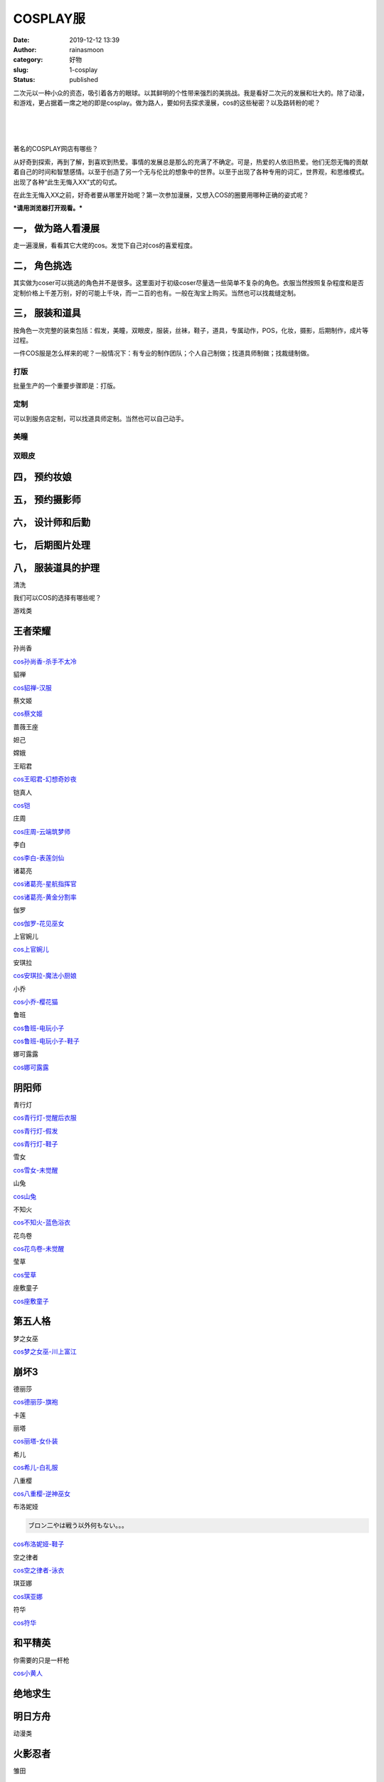 COSPLAY服
#########
:date: 2019-12-12 13:39
:author: rainasmoon
:category: 好物
:slug: 1-cosplay
:status: published

二次元以一种小众的资态，吸引着各方的眼球。以其鲜明的个性带来强烈的美挑战。我是看好二次元的发展和壮大的。除了动漫，和游戏，更占据着一席之地的即是cosplay。做为路人，要如何去探求漫展，cos的这些秘密？以及路转粉的呢？

| 
|  
|  

著名的COSPLAY网店有哪些？

从好奇到探索，再到了解，到喜欢到热爱。事情的发展总是那么的充满了不确定。可是，热爱的人依旧热爱。他们无怨无悔的贡献着自己的时间和智慧感情。以至于创造了另一个无与伦比的想象中的世界。以至于出现了各种专用的词汇，世界观，和思维模式。出现了各种“此生无悔入XX”式的句式。

在此生无悔入XX之前，好奇者要从哪里开始呢？第一次参加漫展，又想入COS的圈要用哪种正确的姿式呢？

***请用浏览器打开观看。***\ |image0|

一， 做为路人看漫展
===================

走一遍漫展，看看其它大佬的cos。发觉下自己对cos的喜爱程度。

二， 角色挑选
=============

其实做为coser可以挑选的角色并不是很多。这里面对于初级coser尽量选一些简单不复杂的角色。衣服当然按照复杂程度和是否定制价格上千差万别，好的可能上千块，而一二百的也有。一般在淘宝上购买。当然也可以找裁缝定制。

三， 服装和道具
===============

按角色一次完整的装束包括：假发，美瞳，双眼皮，服装，丝袜，鞋子，道具，专属动作，POS，化妆，摄影，后期制作，成片等过程。

一件COS服是怎么样来的呢？一般情况下：有专业的制作团队；个人自己制做；找道具师制做；找裁缝制做。

打版
----

批量生产的一个重要步骤即是：打版。

定制
----

可以到服务店定制，可以找道具师定制。当然也可以自己动手。

美瞳
----

双眼皮
------

四， 预约妆娘
=============

五， 预约摄影师
===============

六， 设计师和后勤
=================

七， 后期图片处理
=================

八， 服装道具的护理
===================

清洗

我们可以COS的选择有哪些呢？

游戏类

王者荣耀
========

孙尚香

`cos孙尚香-杀手不太冷 <https://s.click.taobao.com/t?e=m%3D2%26s%3D%2FkwcoCRSe6EcQipKwQzePOeEDrYVVa64K7Vc7tFgwiHjf2vlNIV67p08KqHnHShWYXyJLYCFAeZOb9ZJqmDIZUwAHlL3JCCx%2FxygYLFip0aKD7Ux3aoFWn0PvODyjmBsbNt%2BQ9Mb0tem2vAytx9kdIw3l9mM7uiLEFlyRtTEYfH9Umq014SDkwvzM5HMQuXQb9BXBxxC2c05hQB3dgqmkXEqY%2Bakgpmw&scm=null&pvid=null&app_pvid=59590_11.186.131.41_539_1576033720669&ptl=floorId:17741;originalFloorId:17741;app_pvid:59590_11.186.131.41_539_1576033720669&union_lens=lensId%3AOPT%401576033516%400b588c5c_3d9b_16ef2eafab4_bd68%4001>`__

貂禅

`cos貂禅-汉服 <https://s.click.taobao.com/t?e=m%3D2%26s%3D6KMOrInYo8McQipKwQzePOeEDrYVVa64LKpWJ%2Bin0XLjf2vlNIV67toXYgSnqHHKsUZsiWgXrvhOb9ZJqmDIZUwAHlL3JCCx%2FxygYLFip0aKD7Ux3aoFWn0PvODyjmBsbNt%2BQ9Mb0tem2vAytx9kdF82GrNTkvQOOemaFM5tHHYxZyjQcbVDhcnjRDTsxzJ6Q0TMImeeEfBbsFx2OOlyKcYOae24fhW0&scm=null&pvid=null&app_pvid=59590_11.11.39.210_532_1576120975023&ptl=floorId:17741;originalFloorId:17741;app_pvid:59590_11.11.39.210_532_1576120975023&union_lens=lensId%3AOPT%401576120916%400bba6585_e2f3_16ef8209b54_2dfc%4001>`__

蔡文姬

`cos蔡文姬 <https://s.click.taobao.com/t?e=m%3D2%26s%3DJAUC2WMNiHQcQipKwQzePOeEDrYVVa64LKpWJ%2Bin0XLjf2vlNIV67r396x4RxJlq18u9BjgaVz5Ob9ZJqmDIZUwAHlL3JCCx%2FxygYLFip0aKD7Ux3aoFWn0PvODyjmBsbNt%2BQ9Mb0tem2vAytx9kdNt%2FdwuUyx06EsI43RfmcHH9Umq014SDk46%2BSOeTfXnPiW%2B4zDDupvy7%2BAc4IuDc5cYOae24fhW0&scm=null&pvid=null&app_pvid=59590_11.8.95.103_553_1576127099228&ptl=floorId:17741;originalFloorId:17741;app_pvid:59590_11.8.95.103_553_1576127099228&union_lens=lensId%3AOPT%401576127027%400b58153e_4b96_16ef87dda5d_678d%4001>`__

蔷薇王座

妲己

嫦娥

王昭君

`cos王昭君-幻想奇妙夜 <https://s.click.taobao.com/t?e=m%3D2%26s%3DQ1pMAx4JGDccQipKwQzePOeEDrYVVa64LKpWJ%2Bin0XLjf2vlNIV67nyN1jKtKelqUkCu4LW4fHVOb9ZJqmDIZUwAHlL3JCCx%2FxygYLFip0aKD7Ux3aoFWn0PvODyjmBsbNt%2BQ9Mb0tem2vAytx9kdFY%2F%2FVYYfZH51EwcTchYENqREjEiL0p2TupL9cJfNfu14XxPRSl%2FiXm3Nmcm5cTe2MYl7w3%2FA2kb&scm=null&pvid=null&app_pvid=59590_11.26.37.227_531_1576127208292&ptl=floorId:17741;originalFloorId:17741;app_pvid:59590_11.26.37.227_531_1576127208292&union_lens=lensId%3AOPT%401576127163%400b588c68_4bb4_16ef87fee5a_37c3%4001>`__

铠真人

`cos铠 <https://s.click.taobao.com/t?e=m%3D2%26s%3DZ%2F8PjzevCqAcQipKwQzePOeEDrYVVa64LKpWJ%2Bin0XLjf2vlNIV67gvzIx4kwvJcxa9spvDO8ClOb9ZJqmDIZUwAHlL3JCCx%2FxygYLFip0aKD7Ux3aoFWn0PvODyjmBsbNt%2BQ9Mb0tem2vAytx9kdJYKVgUY%2F%2BufkG2QazC6gqykOrGae4DS5oO2CiNcVz0Kee799PGdlR9JL5aUmzQolyGFCzYOOqAQ&scm=null&pvid=null&app_pvid=59590_11.11.19.180_500_1576150336603&ptl=floorId:17741;originalFloorId:17741;app_pvid:59590_11.11.19.180_500_1576150336603&union_lens=lensId%3AOPT%401576150181%400b588c64_02e3_16ef9df259c_8057%4001>`__

庄周

`cos庄周-云端筑梦师 <https://s.click.taobao.com/t?e=m%3D2%26s%3Dv3s8lyUTT0gcQipKwQzePOeEDrYVVa64LKpWJ%2Bin0XLjf2vlNIV67gvzIx4kwvJcghoTQriFyXxOb9ZJqmDIZUwAHlL3JCCx%2FxygYLFip0aKD7Ux3aoFWn0PvODyjmBsbNt%2BQ9Mb0tem2vAytx9kdJYKVgUY%2F%2BufkG2QazC6gqykOrGae4DS5oO2CiNcVz0KqRBmgPaCvrIS%2F2DzrlnUPSGFCzYOOqAQ&scm=null&pvid=null&app_pvid=59590_11.8.33.77_534_1576150388219&ptl=floorId:17741;originalFloorId:17741;app_pvid:59590_11.8.33.77_534_1576150388219&union_lens=lensId%3AOPT%401576150181%400b588c64_02e3_16ef9df259c_8056%4001>`__

李白

`cos李白-表莲剑仙 <https://s.click.taobao.com/t?e=m%3D2%26s%3DFVardKhI%2F78cQipKwQzePOeEDrYVVa64LKpWJ%2Bin0XLjf2vlNIV67tBXem95DSQeHGUKWrwhgPlOb9ZJqmDIZUwAHlL3JCCx%2FxygYLFip0aKD7Ux3aoFWn0PvODyjmBsbNt%2BQ9Mb0tem2vAytx9kdJJYzEn%2BybFrIX7IZv33HL%2F9Umq014SDkwvzM5HMQuXQpWjQ30ChKKDYeq9ApwnprnEqY%2Bakgpmw&scm=null&pvid=null&app_pvid=59590_11.186.101.130_519_1576150227097&ptl=floorId:17741;originalFloorId:17741;app_pvid:59590_11.186.101.130_519_1576150227097&union_lens=lensId%3AOPT%401576150181%400b588c64_02e3_16ef9df259c_805a%4001>`__

诸葛亮

`cos诸葛亮-星航指挥官 <https://s.click.taobao.com/t?e=m%3D2%26s%3DYdwJgqm9FAUcQipKwQzePOeEDrYVVa64LKpWJ%2Bin0XLjf2vlNIV67phrwxCo3ia4yqeBTj9FJShOb9ZJqmDIZUwAHlL3JCCx%2FxygYLFip0aKD7Ux3aoFWn0PvODyjmBsbNt%2BQ9Mb0tem2vAytx9kdJYKVgUY%2F%2BufkG2QazC6gqykOrGae4DS5oO2CiNcVz0Kb4c0gdCtFxJAswWxTuew7yGFCzYOOqAQ&scm=null&pvid=null&app_pvid=59590_11.88.47.169_530_1576035216970&ptl=floorId:17741;originalFloorId:17741;app_pvid:59590_11.88.47.169_530_1576035216970&union_lens=lensId%3AOPT%401576035144%400b579756_6145_16ef303d328_154c%4001>`__

`cos诸葛亮-黄金分割率 <https://s.click.taobao.com/t?e=m%3D2%26s%3DLy5Xunjoz%2BgcQipKwQzePOeEDrYVVa64LKpWJ%2Bin0XLjf2vlNIV67nbGgbsVyi6hYXyJLYCFAeZOb9ZJqmDIZUwAHlL3JCCx%2FxygYLFip0aKD7Ux3aoFWn0PvODyjmBsbNt%2BQ9Mb0tem2vAytx9kdLZc%2BPAkwHQFoBXdornBArX9Umq014SDkwvzM5HMQuXQFH3hwp0%2BiGx0bR15Z1yncnEqY%2Bakgpmw&scm=null&pvid=null&app_pvid=59590_11.29.168.153_500_1576035520724&ptl=floorId:17741;originalFloorId:17741;app_pvid:59590_11.29.168.153_500_1576035520724&union_lens=lensId%3AOPT%401576035144%400b579756_6145_16ef303d328_1550%4001>`__

伽罗

`cos伽罗-花见巫女 <https://s.click.taobao.com/t?e=m%3D2%26s%3DRZpl%2FjHkPg8cQipKwQzePOeEDrYVVa64LKpWJ%2Bin0XLjf2vlNIV67rv1cSt8SfFLtTN3K9waqqhOb9ZJqmDIZUwAHlL3JCCx%2FxygYLFip0aKD7Ux3aoFWn0PvODyjmBsbNt%2BQ9Mb0tem2vAytx9kdGt9r2RKJO%2FF3DXUkL7pCgv9Umq014SDk46%2BSOeTfXnPVRtmPh4ByNy2%2FERgbZ3gs8YOae24fhW0&scm=null&pvid=null&app_pvid=59590_11.89.150.230_531_1576150610029&ptl=floorId:17741;originalFloorId:17741;app_pvid:59590_11.89.150.230_531_1576150610029&union_lens=lensId%3AOPT%401576150567%400b58294a_1505_16ef9e50c07_2df3%4001>`__

上官婉儿

`cos上官婉儿 <https://s.click.taobao.com/t?e=m%3D2%26s%3DCyyYBlwS4YocQipKwQzePOeEDrYVVa64LKpWJ%2Bin0XLjf2vlNIV67p0s2Oba28uW0e71iVTN2RxOb9ZJqmDIZUwAHlL3JCCx%2FxygYLFip0aKD7Ux3aoFWn0PvODyjmBsbNt%2BQ9Mb0tem2vAytx9kdJYKVgUY%2F%2BufkG2QazC6gqykOrGae4DS5oO2CiNcVz0KLHacYtaWL1hrUBGZtaXdfiGFCzYOOqAQ&scm=null&pvid=null&app_pvid=59590_11.26.37.202_539_1576150496777&ptl=floorId:17741;originalFloorId:17741;app_pvid:59590_11.26.37.202_539_1576150496777&union_lens=lensId%3AOPT%401576150181%400b588c64_02e3_16ef9df259c_806d%4001>`__

安琪拉

`cos安琪拉-魔法小厨娘 <https://s.click.taobao.com/t?e=m%3D2%26s%3D691W409g53scQipKwQzePOeEDrYVVa64LKpWJ%2Bin0XLjf2vlNIV67s7HhUZtO7lKrbXOwzJUOFBOb9ZJqmDIZUwAHlL3JCCx%2FxygYLFip0aKD7Ux3aoFWn0PvODyjmBsbNt%2BQ9Mb0tem2vAytx9kdA%2FqtcQUndUKxKQVLSayBBekOrGae4DS5oO2CiNcVz0K9bSTYsq5ujqZL%2Bt%2FFA1HPiGFCzYOOqAQ&scm=null&pvid=null&app_pvid=59590_11.26.37.180_538_1576122804063&ptl=floorId:17741;originalFloorId:17741;app_pvid:59590_11.26.37.180_538_1576122804063&union_lens=lensId%3AOPT%401576122791%400b579755_99d5_16ef83d3679_5d78%4001>`__

小乔

`cos小乔-樱花猫 <https://s.click.taobao.com/t?e=m%3D2%26s%3DykbJGiw9lwccQipKwQzePOeEDrYVVa64LKpWJ%2Bin0XLjf2vlNIV67tV%2FEuLzKGe5tTN3K9waqqhOb9ZJqmDIZUwAHlL3JCCx%2FxygYLFip0aKD7Ux3aoFWn0PvODyjmBsbNt%2BQ9Mb0tem2vAytx9kdDAk0utTfEu7OemaFM5tHHZ4CTHdso7N%2BxINECFosrZXv5PA%2BTchI1BsLnPmEsJIgaJn5AyUbPoV&scm=null&pvid=null&app_pvid=59590_11.9.39.235_523_1576037210052&ptl=floorId:17741;originalFloorId:17741;app_pvid:59590_11.9.39.235_523_1576037210052&union_lens=lensId%3AOPT%401576037143%400b0828db_54ec_16ef3225306_9768%4001>`__

鲁班

`cos鲁班-电玩小子 <https://s.click.taobao.com/t?e=m%3D2%26s%3Dv5SoTaHsua0cQipKwQzePOeEDrYVVa64LKpWJ%2Bin0XLjf2vlNIV67rlOskhy817hHGUKWrwhgPlOb9ZJqmDIZUwAHlL3JCCx%2FxygYLFip0aKD7Ux3aoFWn0PvODyjmBsbNt%2BQ9Mb0tem2vAytx9kdNdcywLoac2x34Xh6areCEH9Umq014SDkwvzM5HMQuXQR63sVcv%2FKzhWeN3qq0dtRHEqY%2Bakgpmw&scm=null&pvid=null&app_pvid=59590_11.88.140.170_541_1576150927547&ptl=floorId:17741;originalFloorId:17741;app_pvid:59590_11.88.140.170_541_1576150927547&union_lens=lensId%3AOPT%401576150677%400b013833_ad25_16ef9e6b742_c6ac%4001>`__

`cos鲁班-电玩小子-鞋子 <https://s.click.taobao.com/t?e=m%3D2%26s%3DJZRjMbnAM%2FgcQipKwQzePOeEDrYVVa64LKpWJ%2Bin0XLjf2vlNIV67mKDz%2BtdIl9aJ%2BAVY%2F4wKC1Ob9ZJqmDIZUwAHlL3JCCx%2FxygYLFip0aKD7Ux3aoFWn0PvODyjmBsbNt%2BQ9Mb0tem2vAytx9kdD7JNzwbOc%2BDOemaFM5tHHZIVEiHQ62N5LVgCn4cffwiBRP2OYCG2jxC6z0SpR8Z0xiy6sxdyQyY&scm=null&pvid=null&app_pvid=59590_11.26.37.233_536_1576150752149&ptl=floorId:17741;originalFloorId:17741;app_pvid:59590_11.26.37.233_536_1576150752149&union_lens=lensId%3AOPT%401576150677%400b013833_ad25_16ef9e6b742_c6af%4001>`__

娜可露露

`cos娜可露露 <https://s.click.taobao.com/t?e=m%3D2%26s%3Du%2BHRkWKQ7AIcQipKwQzePOeEDrYVVa64LKpWJ%2Bin0XLjf2vlNIV67lZhx6garhkUYFMBzHxYoCNOb9ZJqmDIZUwAHlL3JCCx%2FxygYLFip0aKD7Ux3aoFWn0PvODyjmBsbNt%2BQ9Mb0tem2vAytx9kdBOWbyWVLPweET%2F0GS5nTuz9Umq014SDk7ICKXNVhWYiK9e1j7Yt%2Fyt7mbTDNC9xEnIScYr0TYIpxiXvDf8DaRs%3D&scm=null&pvid=null&app_pvid=59590_11.26.37.192_532_1576151180684&ptl=floorId:17741;originalFloorId:17741;app_pvid:59590_11.26.37.192_532_1576151180684&union_lens=lensId%3AOPT%401576151153%400b588c62_e8b7_16ef9edfbff_5539%4001>`__

阴阳师
======

青行灯

`cos青行灯-觉醒后衣服 <https://s.click.taobao.com/t?e=m%3D2%26s%3Dh3ZkNqBZpGscQipKwQzePOeEDrYVVa64LKpWJ%2Bin0XLjf2vlNIV67kLbdsZidbcCnwuRopoI2iNOb9ZJqmDIZUwAHlL3JCCx%2FxygYLFip0aKD7Ux3aoFWn0PvODyjmBsbNt%2BQ9Mb0tem2vAytx9kdHv2IPObl1MPOemaFM5tHHZ4CTHdso7N%2BxINECFosrZXWf4N1QaCEKO22L4g5MmGnqJn5AyUbPoV&scm=null&pvid=null&app_pvid=59590_11.88.160.148_532_1576034095054&ptl=floorId:17741;originalFloorId:17741;app_pvid:59590_11.88.160.148_532_1576034095054&union_lens=lensId%3AOPT%401576033992%400b58210a_6da1_16ef2f23e6b_076a%4001>`__

`cos青行灯-假发 <https://s.click.taobao.com/t?e=m%3D2%26s%3D%2Bqe0cc1L0HscQipKwQzePOeEDrYVVa64LKpWJ%2Bin0XLjf2vlNIV67qnKUa%2BKn1sDmyBzYSO0LNxOb9ZJqmDIZUwAHlL3JCCx%2FxygYLFip0aKD7Ux3aoFWn0PvODyjmBsbNt%2BQ9Mb0tem2vAytx9kdCK4LK4Oiu4vOemaFM5tHHZIVEiHQ62N5LVgCn4cffwi1PTLfv4gzXiRR1juq6WvPus3jfRiCEcI&scm=null&pvid=null&app_pvid=59590_11.8.33.77_535_1576035100657&ptl=floorId:17741;originalFloorId:17741;app_pvid:59590_11.8.33.77_535_1576035100657&union_lens=lensId%3AOPT%401576033992%400b58210a_6da1_16ef2f23e6b_0768%4001>`__

`cos青行灯-鞋子 <https://s.click.taobao.com/t?e=m%3D2%26s%3DFuHebAYr5nwcQipKwQzePOeEDrYVVa64LKpWJ%2Bin0XLjf2vlNIV67nybK%2Ba0W%2BmB%2BvZA5LFGqMROb9ZJqmDIZUwAHlL3JCCx%2FxygYLFip0aKD7Ux3aoFWn0PvODyjmBsbNt%2BQ9Mb0tem2vAytx9kdOxYQ4Ine8oI%2FUe0eKE%2FTC%2BREjEiL0p2TupL9cJfNfu1rqQLHMImsDay34iG2x5BDsYl7w3%2FA2kb&scm=null&pvid=null&app_pvid=59590_11.88.140.88_523_1576035037045&ptl=floorId:17741;originalFloorId:17741;app_pvid:59590_11.88.140.88_523_1576035037045&union_lens=lensId%3AOPT%401576033992%400b58210a_6da1_16ef2f23e6b_0767%4001>`__

雪女

`cos雪女-未觉醒 <https://s.click.taobao.com/t?e=m%3D2%26s%3DGELHvsqwEWMcQipKwQzePOeEDrYVVa64LKpWJ%2Bin0XLjf2vlNIV67ggqegH0RWO4gL3PGTnk8MZOb9ZJqmDIZUwAHlL3JCCx%2FxygYLFip0aKD7Ux3aoFWn0PvODyjmBsbNt%2BQ9Mb0tem2vAytx9kdDPpaEoMWSQBVQz8Ca4j9JaREjEiL0p2TupL9cJfNfu1Z37%2BMmWydgSkTlFOQdpVUsYl7w3%2FA2kb&scm=null&pvid=null&app_pvid=59590_11.87.151.87_529_1576127374532&ptl=floorId:17741;originalFloorId:17741;app_pvid:59590_11.87.151.87_529_1576127374532&union_lens=lensId%3AOPT%401576127343%400b0af610_c039_16ef882ac3a_a016%4001>`__

山兔

`cos山兔 <https://s.click.taobao.com/t?e=m%3D2%26s%3DwlcLiGA%2BMFAcQipKwQzePOeEDrYVVa64LKpWJ%2Bin0XLjf2vlNIV67iLdMHGrkDGMHBMajAjK1gBOb9ZJqmDIZUwAHlL3JCCx%2FxygYLFip0aKD7Ux3aoFWn0PvODyjmBsbNt%2BQ9Mb0tem2vAytx9kdC%2FE4pvn6cns3CW%2FSLk30gmi1jMNxDhLMiTdqMDI4bn8H1WS7P%2FMk1WxBectkXx5CcYMXU3NNCg%2F&scm=null&pvid=null&app_pvid=59590_11.26.37.206_535_1576122950045&ptl=floorId:17741;originalFloorId:17741;app_pvid:59590_11.26.37.206_535_1576122950045&union_lens=lensId%3AOPT%401576122886%400b0b27cd_a3ac_16ef83eab2d_58b9%4001>`__

不知火

`cos不知火-蓝色浴衣 <https://s.click.taobao.com/t?e=m%3D2%26s%3De8B1Rd89LRkcQipKwQzePOeEDrYVVa64LKpWJ%2Bin0XLjf2vlNIV67jsGby1WB52wxa9spvDO8ClOb9ZJqmDIZUwAHlL3JCCx%2FxygYLFip0aKD7Ux3aoFWn0PvODyjmBsbNt%2BQ9Mb0tem2vAytx9kdOjcrsiub9FS9OSfRI2eAoPlTBm6mOhvTy%2FeXe5PtN%2B1%2Bv5GjHJRsEyta4TlE%2BKDKslWbDQFZvxcomfkDJRs%2BhU%3D&scm=null&pvid=null&app_pvid=59590_11.10.208.116_533_1576127636848&ptl=floorId:17741;originalFloorId:17741;app_pvid:59590_11.10.208.116_533_1576127636848&union_lens=lensId%3AOPT%401576127559%400b1aef25_e379_16ef885f5c8_4f67%4001>`__

花鸟卷

`cos花鸟卷-未觉醒 <https://s.click.taobao.com/t?e=m%3D2%26s%3DQQJMM1Rd60QcQipKwQzePOeEDrYVVa64LKpWJ%2Bin0XLjf2vlNIV67snlZQ8ThVPxxeoNewupcd5Ob9ZJqmDIZUwAHlL3JCCx%2FxygYLFip0aKD7Ux3aoFWn0PvODyjmBsbNt%2BQ9Mb0tem2vAytx9kdDuRUUQir7Obz3cp2zZloZf9Umq014SDk46%2BSOeTfXnPAgEMgO0ER%2BLtYdEoWV5tQ8YOae24fhW0&scm=null&pvid=null&app_pvid=59590_11.26.37.32_534_1576127471669&ptl=floorId:17741;originalFloorId:17741;app_pvid:59590_11.26.37.32_534_1576127471669&union_lens=lensId%3AOPT%401576127437%400b013e58_0442_16ef8841aeb_adb5%4001>`__

莹草

`cos莹草 <https://s.click.taobao.com/t?e=m%3D2%26s%3DOWR6kZtiwkEcQipKwQzePOeEDrYVVa64K7Vc7tFgwiHjf2vlNIV67uDG9m4lw4wTJhSgLssdd1ZOb9ZJqmDIZUwAHlL3JCCx%2FxygYLFip0aKD7Ux3aoFWn0PvODyjmBsbNt%2BQ9Mb0tem2vAytx9kdAGEnox5pZhVufSenAw5uN39Umq014SDkwvzM5HMQuXQ%2B9SzlbRcnc0tJ%2BJh9GhE9XEqY%2Bakgpmw&scm=null&pvid=null&app_pvid=59590_11.26.37.210_545_1576123372671&ptl=floorId:17741;originalFloorId:17741;app_pvid:59590_11.26.37.210_545_1576123372671&union_lens=lensId%3AOPT%401576123160%400b1b13cb_40ba_16ef842d81f_9cd4%4001>`__

座敷童子

`cos座敷童子 <https://s.click.taobao.com/t?e=m%3D2%26s%3DYe%2F8poWNF7ocQipKwQzePOeEDrYVVa64LKpWJ%2Bin0XLjf2vlNIV67kf%2BGeImhSKnxF5AHBg6Tr5Ob9ZJqmDIZUwAHlL3JCCx%2FxygYLFip0aKD7Ux3aoFWn0PvODyjmBsbNt%2BQ9Mb0tem2vAytx9kdGPU91QYt9yXyg22ymbkfP39Umq014SDk46%2BSOeTfXnPjd9AJ0luROtFsvi1yZIXfMYOae24fhW0&scm=null&pvid=null&app_pvid=59590_11.186.139.159_523_1576123511937&ptl=floorId:17741;originalFloorId:17741;app_pvid:59590_11.186.139.159_523_1576123511937&union_lens=lensId%3AOPT%401576123433%400b1a25b5_c4f7_16ef84702b8_0f4a%4001>`__

第五人格
========

梦之女巫

`cos梦之女巫-川上富江 <https://s.click.taobao.com/t?e=m%3D2%26s%3DigkSGIUXdlUcQipKwQzePOeEDrYVVa64LKpWJ%2Bin0XLjf2vlNIV67nk%2FYSvVjQp2JYccVKkURIhOb9ZJqmDIZUwAHlL3JCCx%2FxygYLFip0aKD7Ux3aoFWn0PvODyjmBsbNt%2BQ9Mb0tem2vAytx9kdKqXaEf1bUMiSQ5PNI7Bk8L9Umq014SDk46%2BSOeTfXnP9eCGZ2N%2B3ZYYQa1ii9QGW8YOae24fhW0&scm=null&pvid=null&app_pvid=59590_11.1.87.182_539_1576123669601&ptl=floorId:17741;originalFloorId:17741;app_pvid:59590_11.1.87.182_539_1576123669601&union_lens=lensId%3AOPT%401576123642%400b0f98a1_5ca1_16ef84a323e_9034%4001>`__

崩坏3
=====

德丽莎

`cos德丽莎-旗袍 <https://s.click.taobao.com/t?e=m%3D2%26s%3DRHe8htqhU7scQipKwQzePOeEDrYVVa64LKpWJ%2Bin0XLjf2vlNIV67tT435WQYKRRahEP0ZrOLIpOb9ZJqmDIZUwAHlL3JCCx%2FxygYLFip0aKD7Ux3aoFWn0PvODyjmBsbNt%2BQ9Mb0tem2vAytx9kdJYKVgUY%2F%2BufkG2QazC6gqykOrGae4DS5oO2CiNcVz0Klu5AbhVHwMNS8anHuAvfTiGFCzYOOqAQ&scm=null&pvid=null&app_pvid=59590_11.8.62.131_527_1576151266804&ptl=floorId:17741;originalFloorId:17741;app_pvid:59590_11.8.62.131_527_1576151266804&union_lens=lensId%3AOPT%401576151249%400bba8b9f_0bd8_16ef9ef740a_c735%4001>`__

卡莲

丽塔

`cos丽塔-女仆装 <https://s.click.taobao.com/t?e=m%3D2%26s%3DVi0xfGRjxZEcQipKwQzePOeEDrYVVa64LKpWJ%2Bin0XLjf2vlNIV67pgo2YR9nDYVkfkm8XrrgBtOb9ZJqmDIZUwAHlL3JCCx%2FxygYLFip0aKD7Ux3aoFWn0PvODyjmBsbNt%2BQ9Mb0tem2vAytx9kdJdE2kthqTj06JLTaAgd2Yj9Umq014SDk46%2BSOeTfXnPKaVKFI%2FVIxF1mQhddpYfjsYOae24fhW0&scm=null&pvid=null&app_pvid=59590_11.88.160.145_538_1576152230082&ptl=floorId:17741;originalFloorId:17741;app_pvid:59590_11.88.160.145_538_1576152230082&union_lens=lensId%3AOPT%401576151249%400bba8b9f_0bd8_16ef9ef740a_c75f%4001>`__

希儿

`cos希儿-白礼服 <https://s.click.taobao.com/t?e=m%3D2%26s%3DZgMCLghQCpEcQipKwQzePOeEDrYVVa64LKpWJ%2Bin0XLjf2vlNIV67l81YVwOJPb3ahEP0ZrOLIpOb9ZJqmDIZUwAHlL3JCCx%2FxygYLFip0aKD7Ux3aoFWn0PvODyjmBsbNt%2BQ9Mb0tem2vAytx9kdFQ%2FzhI1egevVQz8Ca4j9JaREjEiL0p2TupL9cJfNfu1zpL0GOfg1WF0qVWZdZUIZsYl7w3%2FA2kb&scm=null&pvid=null&app_pvid=59590_11.88.48.183_539_1576123966879&ptl=floorId:17741;originalFloorId:17741;app_pvid:59590_11.88.48.183_539_1576123966879&union_lens=lensId%3AOPT%401576123954%400b598d57_d565_16ef84ef36a_e7d8%4001>`__

八重樱

`cos八重樱-逆神巫女 <https://s.click.taobao.com/t?e=m%3D2%26s%3DLgV3aJ93TQIcQipKwQzePOeEDrYVVa64LKpWJ%2Bin0XLjf2vlNIV67p9dA4fY0Q3KNq%2BDna%2F8eQdOb9ZJqmDIZUwAHlL3JCCx%2FxygYLFip0aKD7Ux3aoFWn0PvODyjmBsbNt%2BQ9Mb0tem2vAytx9kdGpRV7vHmgtT1iyjvF9fq939Umq014SDk7ICKXNVhWYiK9e1j7Yt%2Fys9dFxTEG2eSlFs9IUGMqqSxiXvDf8DaRs%3D&scm=null&pvid=null&app_pvid=59590_11.8.95.47_550_1576124076972&ptl=floorId:17741;originalFloorId:17741;app_pvid:59590_11.8.95.47_550_1576124076972&union_lens=lensId%3AOPT%401576123954%400b598d57_d565_16ef84ef36a_e7db%4001>`__

布洛妮娅

.. code:: wp-block-preformatted

    ブロン二やは戦う以外何もない。。。

`cos布洛妮娅-鞋子 <https://s.click.taobao.com/t?e=m%3D2%26s%3Dlp8EJFkXXvwcQipKwQzePOeEDrYVVa64LKpWJ%2Bin0XLjf2vlNIV67qA7frWVSJbJ%2BvZA5LFGqMROb9ZJqmDIZUwAHlL3JCCx%2FxygYLFip0aKD7Ux3aoFWn0PvODyjmBsbNt%2BQ9Mb0tem2vAytx9kdD7JNzwbOc%2BDOemaFM5tHHZIVEiHQ62N5LVgCn4cffwivq5Mwqt7%2FhQ80uth%2FiEgv4fnmGl3tAeq&scm=null&pvid=null&app_pvid=59590_11.26.37.191_535_1576124337002&ptl=floorId:17741;originalFloorId:17741;app_pvid:59590_11.26.37.191_535_1576124337002&union_lens=lensId%3AOPT%401576124317%400b588c5a_d144_16ef8547f47_6054%4001>`__

空之律者

`cos空之律者-泳衣 <https://s.click.taobao.com/t?e=m%3D2%26s%3DITlDDM4OVKscQipKwQzePOeEDrYVVa64LKpWJ%2Bin0XLjf2vlNIV67st3Ci8nB7H3Nq%2BDna%2F8eQdOb9ZJqmDIZUwAHlL3JCCx%2FxygYLFip0aKD7Ux3aoFWn0PvODyjmBsbNt%2BQ9Mb0tem2vAytx9kdKqXaEf1bUMiSQ5PNI7Bk8L9Umq014SDk46%2BSOeTfXnPen%2FAt4dXUlaz1SXNA5X5DsYOae24fhW0&scm=null&pvid=null&app_pvid=59590_11.26.37.194_534_1576151376449&ptl=floorId:17741;originalFloorId:17741;app_pvid:59590_11.26.37.194_534_1576151376449&union_lens=lensId%3AOPT%401576151249%400bba8b9f_0bd8_16ef9ef740a_c738%4001>`__

琪亚娜

`cos琪亚娜 <https://s.click.taobao.com/t?e=m%3D2%26s%3DMuy1EC4AYEgcQipKwQzePOeEDrYVVa64LKpWJ%2Bin0XLjf2vlNIV67rkrwZb31Ls7rumJQoe%2FxcNOb9ZJqmDIZUwAHlL3JCCx%2FxygYLFip0aKD7Ux3aoFWn0PvODyjmBsbNt%2BQ9Mb0tem2vAytx9kdKqXaEf1bUMiSQ5PNI7Bk8L9Umq014SDk46%2BSOeTfXnPQpgWyKGEQHSiJ3%2Fh4p%2FUNcYOae24fhW0&scm=null&pvid=null&app_pvid=59590_11.26.37.47_534_1576151541058&ptl=floorId:17741;originalFloorId:17741;app_pvid:59590_11.26.37.47_534_1576151541058&union_lens=lensId%3AOPT%401576151249%400bba8b9f_0bd8_16ef9ef740a_c73b%4001>`__

符华

`cos符华 <https://s.click.taobao.com/t?e=m%3D2%26s%3Dj0uqFyk7ggscQipKwQzePOeEDrYVVa64LKpWJ%2Bin0XLjf2vlNIV67gl28LdIjZWSwSB8%2FImevIBOb9ZJqmDIZUwAHlL3JCCx%2FxygYLFip0aKD7Ux3aoFWn0PvODyjmBsbNt%2BQ9Mb0tem2vAytx9kdF5fBd4cRpjp1EwcTchYENqREjEiL0p2TupL9cJfNfu1a3gTctfg4xxNwOnlTbasXcYl7w3%2FA2kb&scm=null&pvid=null&app_pvid=59590_11.8.51.169_542_1576152367599&ptl=floorId:17741;originalFloorId:17741;app_pvid:59590_11.8.51.169_542_1576152367599&union_lens=lensId%3AOPT%401576151249%400bba8b9f_0bd8_16ef9ef740b_c76e%4001>`__

和平精英
========

你需要的只是一杆枪

`cos小黄人 <https://s.click.taobao.com/t?e=m%3D2%26s%3DnnfyiQzTfRIcQipKwQzePOeEDrYVVa64K7Vc7tFgwiHjf2vlNIV67ssxDC5C4fObWI6w0dMGH8hOb9ZJqmDIZUwAHlL3JCCx%2FxygYLFip0aKD7Ux3aoFWn0PvODyjmBsbNt%2BQ9Mb0tem2vAytx9kdAnzCUibYuZLSau9QgTAXj%2F9Umq014SDkwvzM5HMQuXQLVqcsBMl7RlBjl95mOQo2XEqY%2Bakgpmw&scm=null&pvid=null&app_pvid=59590_11.26.37.234_542_1576127989388&ptl=floorId:17741;originalFloorId:17741;app_pvid:59590_11.26.37.234_542_1576127989388&union_lens=lensId%3AOPT%401576127932%400b177c69_bb74_16ef88ba910_160f%4001>`__

绝地求生
========

明日方舟
========

动漫类

火影忍者
========

雏田

斗破苍穹
========

斗罗大陆
========

宁荣荣

`cos宁荣荣 <https://s.click.taobao.com/t?e=m%3D2%26s%3DBcBU7LRzWAMcQipKwQzePOeEDrYVVa64LKpWJ%2Bin0XLjf2vlNIV67mQImmeaAS%2BZJ%2BAVY%2F4wKC1Ob9ZJqmDIZUwAHlL3JCCx%2FxygYLFip0aKD7Ux3aoFWn0PvODyjmBsbNt%2BQ9Mb0tem2vAytx9kdDRnawMdE2qzxKQVLSayBBeREjEiL0p2TupL9cJfNfu1Nqm6GPhu%2FlJAvYDxWamqHsYl7w3%2FA2kb&scm=null&pvid=null&app_pvid=59590_11.88.140.96_541_1576121352940&ptl=floorId:17741;originalFloorId:17741;app_pvid:59590_11.88.140.96_541_1576121352940&union_lens=lensId%3AOPT%401576121258%400b5996e6_2050_16ef825d3db_0c1e%4001>`__

唐三

`cos唐三 <https://s.click.taobao.com/t?e=m%3D2%26s%3D5nyy3nf%2BqfUcQipKwQzePOeEDrYVVa64LKpWJ%2Bin0XLjf2vlNIV67oJqYPCi0aAnpOjgxi0uT21Ob9ZJqmDIZUwAHlL3JCCx%2FxygYLFip0aKD7Ux3aoFWn0PvODyjmBsbNt%2BQ9Mb0tem2vAytx9kdF82GrNTkvQOOemaFM5tHHZ4CTHdso7N%2BxINECFosrZXzf4vuOhezyiDQ%2FAjt10bCKJn5AyUbPoV&scm=null&pvid=null&app_pvid=59590_11.87.151.85_527_1576121403819&ptl=floorId:17741;originalFloorId:17741;app_pvid:59590_11.87.151.85_527_1576121403819&union_lens=lensId%3AOPT%401576121258%400b5996e6_2050_16ef825d3db_0c20%4001>`__

小舞

`cos小舞 <https://s.click.taobao.com/t?e=m%3D2%26s%3DU3pv%2FqzEnZAcQipKwQzePOeEDrYVVa64LKpWJ%2Bin0XLjf2vlNIV67pGeQ4jA6k9MJdux29CqXYlOb9ZJqmDIZUwAHlL3JCCx%2FxygYLFip0aKD7Ux3aoFWn0PvODyjmBsbNt%2BQ9Mb0tem2vAytx9kdLkkhRjCzEuIabRZw1YRaL6i1jMNxDhLMiTdqMDI4bn8yWQc%2B8ThiqoL2Hadcbtag8YMXU3NNCg%2F&scm=null&pvid=null&app_pvid=59590_11.8.75.83_537_1576121294747&ptl=floorId:17741;originalFloorId:17741;app_pvid:59590_11.8.75.83_537_1576121294747&union_lens=lensId%3AOPT%401576121258%400b5996e6_2050_16ef825d3db_0c1d%4001>`__

朱竹青

`cos朱竹青 <https://s.click.taobao.com/t?e=m%3D2%26s%3Dvk8%2F7J3Ji3YcQipKwQzePOeEDrYVVa64LKpWJ%2Bin0XLjf2vlNIV67uADYAqiMgWdJdux29CqXYlOb9ZJqmDIZUwAHlL3JCCx%2FxygYLFip0aKD7Ux3aoFWn0PvODyjmBsbNt%2BQ9Mb0tem2vAytx9kdF82GrNTkvQOOemaFM5tHHYxZyjQcbVDhcnjRDTsxzJ6ogYwAOOQWOcMJQlZgOtjE8YOae24fhW0&scm=null&pvid=null&app_pvid=59590_11.89.150.237_507_1576150094700&ptl=floorId:17741;originalFloorId:17741;app_pvid:59590_11.89.150.237_507_1576150094700&union_lens=lensId%3AOPT%401576150071%400b582583_25f7_16ef9dd7768_a88e%4001>`__

海贼王
======

娜美

加洛特

`cos加洛特-和服 <https://s.click.taobao.com/t?e=m%3D2%26s%3DJEIstl4F7igcQipKwQzePOeEDrYVVa64LKpWJ%2Bin0XLjf2vlNIV67tvVB3DXwBoGjGYPrSmetxFOb9ZJqmDIZUwAHlL3JCCx%2FxygYLFip0aKD7Ux3aoFWn0PvODyjmBsbNt%2BQ9Mb0tem2vAytx9kdDgCcS2zW8X2xKQVLSayBBflTBm6mOhvTy%2FeXe5PtN%2B1w3n7LTmbLNMuw34sLp4pptFVTgmw2g34omfkDJRs%2BhU%3D&scm=null&pvid=null&app_pvid=59590_11.88.140.170_541_1576149673631&ptl=floorId:17741;originalFloorId:17741;app_pvid:59590_11.88.140.170_541_1576149673631&union_lens=lensId%3AOPT%401576148659%400b1a2517_1da1_16ef9c7ebe4_0406%4001>`__

佩罗娜

`cos佩罗娜 <https://s.click.taobao.com/t?e=m%3D2%26s%3DoaFmw2RxTB0cQipKwQzePOeEDrYVVa64LKpWJ%2Bin0XLjf2vlNIV67oqlo%2FpX2WofbJxUEh8sgi9Ob9ZJqmDIZUwAHlL3JCCx%2FxygYLFip0aKD7Ux3aoFWn0PvODyjmBsbNt%2BQ9Mb0tem2vAytx9kdHv2IPObl1MPOemaFM5tHHZ4CTHdso7N%2B0qmX0fnXTdnfXlAS%2FDZKll4FEJj62OWMg%3D%3D&scm=null&pvid=null&app_pvid=59590_11.15.104.24_533_1576149860335&ptl=floorId:17741;originalFloorId:17741;app_pvid:59590_11.15.104.24_533_1576149860335&union_lens=lensId%3AOPT%401576149783%400b5996ec_4d28_16ef9d9128d_b887%4001>`__

名侦探柯南
==========

灰原哀

`cos灰原哀 <https://s.click.taobao.com/t?e=m%3D2%26s%3DVe1DwM3p1kgcQipKwQzePOeEDrYVVa64LKpWJ%2Bin0XLjf2vlNIV67oW5RVrFLbsimyBzYSO0LNxOb9ZJqmDIZUwAHlL3JCCx%2FxygYLFip0aKD7Ux3aoFWn0PvODyjmBsbNt%2BQ9Mb0tem2vAytx9kdCCnC55waoPAVQz8Ca4j9JaREjEiL0p2TupL9cJfNfu1R560DEjf3Q8Brl2ow70yPcYl7w3%2FA2kb&scm=null&pvid=null&app_pvid=59590_11.29.168.153_525_1576128200742&ptl=floorId:17741;originalFloorId:17741;app_pvid:59590_11.29.168.153_525_1576128200742&union_lens=lensId%3AOPT%401576128187%400b1a252c_2928_16ef88f8d19_3612%4001>`__

七龙珠
======

人造人18号

`cos人造人18号 <https://s.click.taobao.com/t?e=m%3D2%26s%3D7dsIyKfuRzwcQipKwQzePOeEDrYVVa64LKpWJ%2Bin0XLjf2vlNIV67lWHbKXWBZhd%2Fl0%2B1yuzCtJOb9ZJqmDIZUwAHlL3JCCx%2FxygYLFip0aKD7Ux3aoFWn0PvODyjmBsbNt%2BQ9Mb0tem2vAytx9kdCCnC55waoPAVQz8Ca4j9JaREjEiL0p2TupL9cJfNfu16v7sh7QgFfAtMMxEOj7uqcYl7w3%2FA2kb&scm=null&pvid=null&app_pvid=59590_11.89.150.230_543_1576125853634&ptl=floorId:17741;originalFloorId:17741;app_pvid:59590_11.89.150.230_543_1576125853634&union_lens=lensId%3AOPT%401576125774%400bba657f_29f8_16ef86abc50_d447%4001>`__

未闻花名
========

面码

`cos面码 <https://s.click.taobao.com/t?e=m%3D2%26s%3DUX97gGYHTwwcQipKwQzePOeEDrYVVa64K7Vc7tFgwiHjf2vlNIV67iLG7tEnQAWXyqeBTj9FJShOb9ZJqmDIZUwAHlL3JCCx%2FxygYLFip0aKD7Ux3aoFWn0PvODyjmBsbNt%2BQ9Mb0tem2vAytx9kdBB0n8lamrO0xeKsiz9zqs%2F9Umq014SDkwvzM5HMQuXQGZSiE6vhxYjkRqe05yU5HHEqY%2Bakgpmw&scm=null&pvid=null&app_pvid=59590_11.89.150.233_539_1576121516502&ptl=floorId:17741;originalFloorId:17741;app_pvid:59590_11.89.150.233_539_1576121516502&union_lens=lensId%3AOPT%401576121493%400b1a25a5_1cf6_16ef82966cc_7350%4001>`__

罪恶王冠
========

楪祈

`cos楪祈-万圣节 <https://s.click.taobao.com/t?e=m%3D2%26s%3DewZg%2FxV4nCYcQipKwQzePOeEDrYVVa64LKpWJ%2Bin0XLjf2vlNIV67o8RftRmPk%2BWdgpT%2Fnt4ZAhOb9ZJqmDIZUwAHlL3JCCx%2FxygYLFip0aKD7Ux3aoFWn0PvODyjmBsbNt%2BQ9Mb0tem2vAytx9kdKqXaEf1bUMiSQ5PNI7Bk8L9Umq014SDk46%2BSOeTfXnPWAbVpT7OosMBWaycQE%2FPWsYOae24fhW0&scm=null&pvid=null&app_pvid=59590_11.26.37.227_529_1576152624930&ptl=floorId:17741;originalFloorId:17741;app_pvid:59590_11.26.37.227_529_1576152624930&union_lens=lensId%3AOPT%401576152594%400b1af6c1_4410_16efa03f6cb_2418%4001>`__

影视

魔卡少女樱
==========

木之本樱

`cos木之本樱 <https://s.click.taobao.com/t?e=m%3D2%26s%3Dt2e1ezj6Tj0cQipKwQzePOeEDrYVVa64K7Vc7tFgwiHjf2vlNIV67iLG7tEnQAWXJdux29CqXYlOb9ZJqmDIZUwAHlL3JCCx%2FxygYLFip0aKD7Ux3aoFWn0PvODyjmBsbNt%2BQ9Mb0tem2vAytx9kdAGEnox5pZhVufSenAw5uN39Umq014SDk7ICKXNVhWYiK9e1j7Yt%2FyvZqwdaXs2vdhA48POmbu8mxiXvDf8DaRs%3D&scm=null&pvid=null&app_pvid=59590_11.26.37.207_546_1576121594407&ptl=floorId:17741;originalFloorId:17741;app_pvid:59590_11.26.37.207_546_1576121594407&union_lens=lensId%3AOPT%401576121575%400b1a2530_06f9_16ef82aa99b_0ebd%4001>`__

魔法禁书目录
============

茵蒂克丝

`cos茵蒂克丝-修女 <https://s.click.taobao.com/t?e=m%3D2%26s%3DbXtR5ZNe9dEcQipKwQzePOeEDrYVVa64LKpWJ%2Bin0XLjf2vlNIV67i%2B8RA%2Fds8b018u9BjgaVz5Ob9ZJqmDIZUwAHlL3JCCx%2FxygYLFip0aKD7Ux3aoFWn0PvODyjmBsbNt%2BQ9Mb0tem2vAytx9kdCtovT8kZjUl1EwcTchYENrlTBm6mOhvTy%2FeXe5PtN%2B1%2Bv5GjHJRsEwWa%2Bjzi7E6IXSqWW8VryLVomfkDJRs%2BhU%3D&scm=null&pvid=null&app_pvid=59590_11.87.151.85_539_1576129199567&ptl=floorId:17741;originalFloorId:17741;app_pvid:59590_11.87.151.85_539_1576129199567&union_lens=lensId%3AOPT%401576129179%400b083e83_4664_16ef89eadb4_4452%4001>`__

哪吒
====

敖丙

`cos哪吒 <https://s.click.taobao.com/t?e=m%3D2%26s%3D70JLdpvhWjIcQipKwQzePOeEDrYVVa64LKpWJ%2Bin0XLjf2vlNIV67nsn8lLoiJd1mSMhGfkQJ75Ob9ZJqmDIZUwAHlL3JCCx%2FxygYLFip0aKD7Ux3aoFWn0PvODyjmBsbNt%2BQ9Mb0tem2vAytx9kdHnLT2n161kslRAuXxKTPW39Umq014SDk46%2BSOeTfXnP5ilvZiatzChwRsSEhzm0rsYOae24fhW0&scm=null&pvid=null&app_pvid=59590_11.8.95.47_550_1576125993462&ptl=floorId:17741;originalFloorId:17741;app_pvid:59590_11.8.95.47_550_1576125993462&union_lens=lensId%3AOPT%401576125913%400b1a25cd_2652_16ef86cda94_6779%4001>`__

千与千寻
========

无脸男

不知道为啥 ，特别喜欢千与千寻里的无脸男这个角色。

`cos无脸男 <https://s.click.taobao.com/t?e=m%3D2%26s%3DjB8QJpehV%2BgcQipKwQzePOeEDrYVVa64LKpWJ%2Bin0XLjf2vlNIV67liRh7WVf9HGxqmPbz6xcidOb9ZJqmDIZUwAHlL3JCCx%2FxygYLFip0aKD7Ux3aoFWn0PvODyjmBsbNt%2BQ9Mb0tem2vAytx9kdNmqvajPcFYUOemaFM5tHHZIVEiHQ62N5LVgCn4cffwi%2BNnkbbXxUjCJU224bb87FzM15gorQ8UE&scm=null&pvid=null&app_pvid=59590_11.11.39.205_544_1576126058232&ptl=floorId:17741;originalFloorId:17741;app_pvid:59590_11.11.39.205_544_1576126058232&union_lens=lensId%3AOPT%401576126032%400b588c63_df56_16ef86eabcd_60a7%4001>`__

大话西游
========

紫霞仙子

从零开始的异世界
================

蕾姆

`cos拉姆蕾姆 <https://s.click.taobao.com/t?e=m%3D2%26s%3DfGi9uJp98g0cQipKwQzePOeEDrYVVa64K7Vc7tFgwiHjf2vlNIV67icGXjoVRgVaNMWYSf9G9hFOb9ZJqmDIZUwAHlL3JCCx%2FxygYLFip0aKD7Ux3aoFWn0PvODyjmBsbNt%2BQ9Mb0tem2vAytx9kdC9p0nL5T52h3vRvb3zvBN%2F9Umq014SDkwvzM5HMQuXQv207U7%2FBkU4hGq7LCo3MbnEqY%2Bakgpmw&scm=null&pvid=null&app_pvid=59590_11.88.140.96_539_1576122356131&ptl=floorId:17741;originalFloorId:17741;app_pvid:59590_11.88.140.96_539_1576122356131&union_lens=lensId%3AOPT%401576122264%400b1a251c_af20_16ef8352b0a_131c%4001>`__

工作细胞
========

血小板

`cos血小板 <https://s.click.taobao.com/t?e=m%3D2%26s%3Dx5zxUlUS%2BKscQipKwQzePOeEDrYVVa64K7Vc7tFgwiHjf2vlNIV67nIc5jIBEqEHpOjgxi0uT21Ob9ZJqmDIZUwAHlL3JCCx%2FxygYLFip0aKD7Ux3aoFWn0PvODyjmBsbNt%2BQ9Mb0tem2vAytx9kdAGEnox5pZhVufSenAw5uN39Umq014SDkwvzM5HMQuXQtGGaVttSIFAfqpsfUjSzqnEqY%2Bakgpmw&scm=null&pvid=null&app_pvid=59590_11.88.160.142_531_1576122503245&ptl=floorId:17741;originalFloorId:17741;app_pvid:59590_11.88.160.142_531_1576122503245&union_lens=lensId%3AOPT%401576122451%400b1a25ce_2cde_16ef83805ac_7d2c%4001>`__

地狱少女
========

阎魔爱

`cos阎魔爱 <https://s.click.taobao.com/t?e=m%3D2%26s%3Ds2%2FL4xO0%2BrccQipKwQzePOeEDrYVVa64K7Vc7tFgwiHjf2vlNIV67vLTZbs5Wzk%2FJ%2BAVY%2F4wKC1Ob9ZJqmDIZUwAHlL3JCCx%2FxygYLFip0aKD7Ux3aoFWn0PvODyjmBsbNt%2BQ9Mb0tem2vAytx9kdELhuqQDhXkk34Xh6areCEH9Umq014SDkwvzM5HMQuXQpQPIWE73WVGG01nfiDKC53EqY%2Bakgpmw&scm=null&pvid=null&app_pvid=59590_11.8.95.103_553_1576122652463&ptl=floorId:17741;originalFloorId:17741;app_pvid:59590_11.8.95.103_553_1576122652463&union_lens=lensId%3AOPT%401576122636%400b58a093_8330_16ef83ad8c2_11c1%4001>`__

韦德·威尔森

`cos韦德威尔森-刀剑 <https://s.click.taobao.com/t?e=m%3D2%26s%3D0ijWPfKvqWYcQipKwQzePOeEDrYVVa64LKpWJ%2Bin0XLjf2vlNIV67p1KWQ9Kn4TKlg6AtVBcXjxOb9ZJqmDIZUwAHlL3JCCx%2FxygYLFip0aKD7Ux3aoFWn0PvODyjmBsbNt%2BQ9Mb0tem2vAytx9kdLsc7zWg5M6axKQVLSayBBeREjEiL0p2TupL9cJfNfu1lyWgxw4OFUsVgTQcpMLi7sYl7w3%2FA2kb&scm=null&pvid=null&app_pvid=59590_11.88.140.105_522_1576152748835&ptl=floorId:17741;originalFloorId:17741;app_pvid:59590_11.88.140.105_522_1576152748835&union_lens=lensId%3AOPT%401576152727%400b588c60_0dba_16efa05fff3_2a4c%4001>`__

天气之子
========

天野阳莱

`cos天野阳莱 <https://s.click.taobao.com/t?e=m%3D2%26s%3DUHrWbANNef8cQipKwQzePOeEDrYVVa64LKpWJ%2Bin0XLjf2vlNIV67hI1I3jZVpWfAMg8lLLxyppOb9ZJqmDIZUwAHlL3JCCx%2FxygYLFip0aKD7Ux3aoFWn0PvODyjmBsbNt%2BQ9Mb0tem2vAytx9kdKqXaEf1bUMiSQ5PNI7Bk8L9Umq014SDk46%2BSOeTfXnP6pt6I7h5YyUmmKCTKOec3MYOae24fhW0&scm=null&pvid=null&app_pvid=59590_11.26.37.223_544_1576152835518&ptl=floorId:17741;originalFloorId:17741;app_pvid:59590_11.26.37.223_544_1576152835518&union_lens=lensId%3AOPT%401576152818%400b1a25ea_aa4e_16efa076472_23ba%4001>`__

我的妹妹哪有这么可爱
====================

五更琉璃(黑猫)

`cos五更琉璃 <https://s.click.taobao.com/t?e=m%3D2%26s%3DR6D%2BlvBVj34cQipKwQzePOeEDrYVVa64LKpWJ%2Bin0XLjf2vlNIV67j3xDWf%2BdQtoByy0g7RzMQdOb9ZJqmDIZUwAHlL3JCCx%2FxygYLFip0aKD7Ux3aoFWn0PvODyjmBsbNt%2BQ9Mb0tem2vAytx9kdIsboAMTgDjR04ZfYbMfp9T9Umq014SDk46%2BSOeTfXnPM9OsBdgdV9gDbDrNl2WUysYl7w3%2FA2kb&scm=null&pvid=null&app_pvid=59590_11.26.37.236_540_1576126223316&ptl=floorId:17741;originalFloorId:17741;app_pvid:59590_11.26.37.236_540_1576126223316&union_lens=lensId%3AOPT%401576126162%400b5996e5_1469_16ef870a6e0_910a%4001>`__

洛天依
======

`cos洛天依-学生服 <https://s.click.taobao.com/t?e=m%3D2%26s%3Du85PPOnmnY0cQipKwQzePOeEDrYVVa64K7Vc7tFgwiHjf2vlNIV67iUTvkTKoHUxUQTSx8a5hQdOb9ZJqmDIZUwAHlL3JCCx%2FxygYLFip0aKD7Ux3aoFWn0PvODyjmBsbNt%2BQ9Mb0tem2vAytx9kdBB0n8lamrO0xeKsiz9zqs%2F9Umq014SDkwvzM5HMQuXQrqqomzrkVVkzpl4XCioHtnEqY%2Bakgpmw&scm=null&pvid=null&app_pvid=59590_11.26.37.191_544_1576126305007&ptl=floorId:17741;originalFloorId:17741;app_pvid:59590_11.26.37.191_544_1576126305007&union_lens=lensId%3AOPT%401576126284%400b1a25d5_cb29_16ef8728317_2e1c%4001>`__

`cos洛天依-三月雨 <https://s.click.taobao.com/t?e=m%3D2%26s%3DTzX52R0Qxe8cQipKwQzePOeEDrYVVa64LKpWJ%2Bin0XLjf2vlNIV67iUTvkTKoHUxahEP0ZrOLIpOb9ZJqmDIZUwAHlL3JCCx%2FxygYLFip0aKD7Ux3aoFWn0PvODyjmBsbNt%2BQ9Mb0tem2vAytx9kdPsRzC4nl3SoAcqwlgwnvLT9Umq014SDkwvzM5HMQuXQY32AxkW8kjBtRgGW6hegRHEqY%2Bakgpmw&scm=null&pvid=null&app_pvid=59590_11.186.101.128_533_1576126366980&ptl=floorId:17741;originalFloorId:17741;app_pvid:59590_11.186.101.128_533_1576126366980&union_lens=lensId%3AOPT%401576126284%400b1a25d5_cb29_16ef8728317_2e1d%4001>`__

`cos洛天依-春庭花语嫣然 <https://s.click.taobao.com/t?e=m%3D2%26s%3DpShN7%2BQS8YAcQipKwQzePOeEDrYVVa64LKpWJ%2Bin0XLjf2vlNIV67jInwbvLY38yBuky%2F0Sep%2BFOb9ZJqmDIZUwAHlL3JCCx%2FxygYLFip0aKD7Ux3aoFWn0PvODyjmBsbNt%2BQ9Mb0tem2vAytx9kdK4nXrOrS9cN0a3u46RXbteREjEiL0p2TupL9cJfNfu1t2TqO9dk7hJCbISfvd4OVsYl7w3%2FA2kb&scm=null&pvid=null&app_pvid=59590_11.1.39.68_541_1576126438857&ptl=floorId:17741;originalFloorId:17741;app_pvid:59590_11.1.39.68_541_1576126438857&union_lens=lensId%3AOPT%401576126284%400b1a25d5_cb29_16ef8728317_2e1b%4001>`__

`cos洛天依-冬宫系列 <https://s.click.taobao.com/t?e=m%3D2%26s%3DkdEB%2FsiocA0cQipKwQzePOeEDrYVVa64LKpWJ%2Bin0XLjf2vlNIV67oPCXkBrJ0FEJ7ATJSEv969Ob9ZJqmDIZUwAHlL3JCCx%2FxygYLFip0aKD7Ux3aoFWn0PvODyjmBsbNt%2BQ9Mb0tem2vAytx9kdJplpn2fYaLAFqsn%2BB03apL9Umq014SDkwvzM5HMQuXQhCk1vkHgwVf9LjsJLCQNOnEqY%2Bakgpmw&scm=null&pvid=null&app_pvid=59590_11.26.37.194_540_1576126509799&ptl=floorId:17741;originalFloorId:17741;app_pvid:59590_11.26.37.194_540_1576126509799&union_lens=lensId%3AOPT%401576126284%400b1a25d5_cb29_16ef8728317_2e1e%4001>`__

初音未来

`cos镜音双子 <https://s.click.taobao.com/t?e=m%3D2%26s%3DEUyGHn9r0oYcQipKwQzePOeEDrYVVa64LKpWJ%2Bin0XLjf2vlNIV67hYqLlUQC5jesUZsiWgXrvhOb9ZJqmDIZUwAHlL3JCCx%2FxygYLFip0aKD7Ux3aoFWn0PvODyjmBsbNt%2BQ9Mb0tem2vAytx9kdMkGrphqqkZ%2F%2FUe0eKE%2FTC%2FlTBm6mOhvTy%2FeXe5PtN%2B1PD0zHXC3M53afkQ3OHlM2%2FiLqets6lIJ&scm=null&pvid=null&app_pvid=59590_11.26.37.185_537_1576152975653&ptl=floorId:17741;originalFloorId:17741;app_pvid:59590_11.26.37.185_537_1576152975653&union_lens=lensId%3AOPT%401576152947%400b1a25d6_0525_16efa095a1a_2522%4001>`__

`cos雪初音 <https://s.click.taobao.com/t?e=m%3D2%26s%3DOxrJ3VfrzC0cQipKwQzePOeEDrYVVa64LKpWJ%2Bin0XLjf2vlNIV67vVRIPQdPQUgP9LlJoUu0c5Ob9ZJqmDIZUwAHlL3JCCx%2FxygYLFip0aKD7Ux3aoFWn0PvODyjmBsbNt%2BQ9Mb0tem2vAytx9kdE%2FlaiiEmmYTxeKsiz9zqs%2F9Umq014SDk46%2BSOeTfXnPUE4UK0qYb2hfTdcuGJlwPsYOae24fhW0&scm=null&pvid=null&app_pvid=59590_11.27.15.223_534_1576153085571&ptl=floorId:17741;originalFloorId:17741;app_pvid:59590_11.27.15.223_534_1576153085571&union_lens=lensId%3AOPT%401576152947%400b1a25d6_0525_16efa095a1a_2536%4001>`__

JK制服
======

`jk制服 <https://s.click.taobao.com/t?e=m%3D2%26s%3DxPwbbSY1KSscQipKwQzePOeEDrYVVa64LKpWJ%2Bin0XLjf2vlNIV67sMddld7u9SuD%2FHdSRms18hOb9ZJqmDIZUwAHlL3JCCx%2FxygYLFip0aKD7Ux3aoFWn0PvODyjmBsbNt%2BQ9Mb0tem2vAytx9kdMNRgxjSeqwG9OSfRI2eAoOREjEiL0p2TupL9cJfNfu10hhcAxwv5LbihQqTC%2BboI8Yl7w3%2FA2kb&scm=null&pvid=null&app_pvid=59590_11.20.221.218_574_1576153287740&ptl=floorId:17741;originalFloorId:17741;app_pvid:59590_11.20.221.218_574_1576153287740&union_lens=lensId%3AOPT%401576153262%400b08195d_e7b2_16efa0e29b0_9db1%4001>`__

loli
====

`cos金鱼姬 <https://s.click.taobao.com/t?e=m%3D2%26s%3DBN1oEAIFOxscQipKwQzePOeEDrYVVa64K7Vc7tFgwiHjf2vlNIV67qXcgHw361bIyqeBTj9FJShOb9ZJqmDIZUwAHlL3JCCx%2FxygYLFip0aKD7Ux3aoFWn0PvODyjmBsbNt%2BQ9Mb0tem2vAytx9kdL4mYQ85Q0%2Fx0%2BKBlP1WgbP9Umq014SDkwvzM5HMQuXQBNkLJ16oTfR7OLFY6d50DXEqY%2Bakgpmw&scm=null&pvid=null&app_pvid=59590_11.26.37.205_554_1576123816176&ptl=floorId:17741;originalFloorId:17741;app_pvid:59590_11.26.37.205_554_1576123816176&union_lens=lensId%3AOPT%401576123790%400b58a091_0f38_16ef84c72eb_5869%4001>`__

汉服
====

`cos小乔古风汉服 <https://s.click.taobao.com/t?e=m%3D2%26s%3DlpE%2BT0yktGQcQipKwQzePOeEDrYVVa64LKpWJ%2Bin0XLjf2vlNIV67pZ2eGmxDn%2FopOjgxi0uT21Ob9ZJqmDIZUwAHlL3JCCx%2FxygYLFip0aKD7Ux3aoFWn0PvODyjmBsbNt%2BQ9Mb0tem2vAytx9kdF82GrNTkvQOOemaFM5tHHYxZyjQcbVDhcnjRDTsxzJ6r5bFqS6nHJSVuUOAMsJcEsYOae24fhW0&scm=null&pvid=null&app_pvid=59590_11.15.135.141_527_1576037303401&ptl=floorId:17741;originalFloorId:17741;app_pvid:59590_11.15.135.141_527_1576037303401&union_lens=lensId%3AOPT%401576037143%400b0828db_54ec_16ef3225306_976a%4001>`__

在这COS的世界里，随随便便的把：历史，插画，游戏，动漫 ，神话，传说，故事等出现的人物，在一些如冬日，圣诞，等主题下，加上和服，旗袍，loli，古风，汉服等 元素，带入COSER的想法，或者还原？或者是有二次元元素？或者是设计师的改良版？表现出一种独特的小众审美现象。在这里创意无限，表达着想法看法并了此不疲。

在这汉元素，樱花，和风，JK，loli，萌，的世界里，为那些衣服加入这样那样的元素，融入服装，融入cos里面。由此，人们争论着哪些更还原？而另一些coser更会加入个人的理解，进行了再创造。

我并不反对那些写意而进行的再创造。为什么？因为怎么看起来，写意派的作品还是很好看的。只要不是胡闹或太抽象。

万圣节
======

西方的万圣节，充满了吸血鬼和僵尸。

第一次？
========

没关系，完全可以：

.. code:: wp-block-preformatted

    watch & learn

百鬼夜行？
==========

不知道为什么 ，很喜欢百鬼夜行这个主题。而在中国，我更想到的是：山海经。

在二次元的世界里，完全的形成了一个漫画，动漫，游戏，漫展，周边，COS，演唱会，手办，宅舞，COS服的完整产业链。

说说看？你最想COS的是哪个角色？

.. |image0| image:: https://img.rainasmoon.com/wordpress/wp-content/uploads/2019/04/icons8-up-right-16.png
